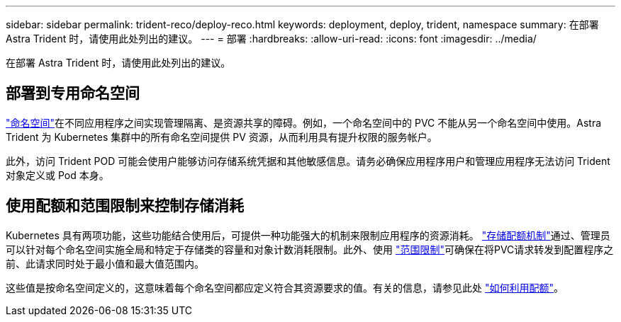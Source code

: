 ---
sidebar: sidebar 
permalink: trident-reco/deploy-reco.html 
keywords: deployment, deploy, trident, namespace 
summary: 在部署 Astra Trident 时，请使用此处列出的建议。 
---
= 部署
:hardbreaks:
:allow-uri-read: 
:icons: font
:imagesdir: ../media/


[role="lead"]
在部署 Astra Trident 时，请使用此处列出的建议。



== 部署到专用命名空间

https://kubernetes.io/docs/concepts/overview/working-with-objects/namespaces/["命名空间"^]在不同应用程序之间实现管理隔离、是资源共享的障碍。例如，一个命名空间中的 PVC 不能从另一个命名空间中使用。Astra Trident 为 Kubernetes 集群中的所有命名空间提供 PV 资源，从而利用具有提升权限的服务帐户。

此外，访问 Trident POD 可能会使用户能够访问存储系统凭据和其他敏感信息。请务必确保应用程序用户和管理应用程序无法访问 Trident 对象定义或 Pod 本身。



== 使用配额和范围限制来控制存储消耗

Kubernetes 具有两项功能，这些功能结合使用后，可提供一种功能强大的机制来限制应用程序的资源消耗。 https://kubernetes.io/docs/concepts/policy/resource-quotas/#storage-resource-quota["存储配额机制"^]通过、管理员可以针对每个命名空间实施全局和特定于存储类的容量和对象计数消耗限制。此外、使用 https://kubernetes.io/docs/tasks/administer-cluster/limit-storage-consumption/#limitrange-to-limit-requests-for-storage["范围限制"^]可确保在将PVC请求转发到配置程序之前、此请求同时处于最小值和最大值范围内。

这些值是按命名空间定义的，这意味着每个命名空间都应定义符合其资源要求的值。有关的信息，请参见此处 https://netapp.io/2017/06/09/self-provisioning-storage-kubernetes-without-worry["如何利用配额"^]。
